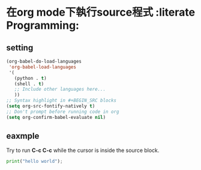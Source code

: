 * 在org mode下執行source程式  :literate Programming:
** setting
#+BEGIN_SRC lisp
(org-babel-do-load-languages
 'org-babel-load-languages
 '(
   (python . t)
   (shell . t)
   ;; Include other languages here...
   ))
;; Syntax highlight in #+BEGIN_SRC blocks
(setq org-src-fontify-natively t)
;; Don't prompt before running code in org
(setq org-confirm-babel-evaluate nil)

#+END_SRC
** eaxmple
Try to  run *C-c C-c* while the cursor is inside the source block.
#+BEGIN_SRC python  :results output
print("hello world");
#+END_SRC
#+RESULTS:
: hello world

